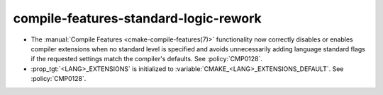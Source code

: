 compile-features-standard-logic-rework
--------------------------------------

* The :manual:`Compile Features <cmake-compile-features(7)>` functionality now
  correctly disables or enables compiler extensions when no standard level is
  specified and avoids unnecessarily adding language standard flags if the
  requested settings match the compiler's defaults. See :policy:`CMP0128`.

* :prop_tgt:`<LANG>_EXTENSIONS` is initialized to
  :variable:`CMAKE_<LANG>_EXTENSIONS_DEFAULT`. See :policy:`CMP0128`.
